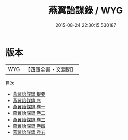 #+TITLE: 燕翼詒謀錄 / WYG
#+DATE: 2015-08-24 22:30:15.530187
* 版本
 |       WYG|【四庫全書・文淵閣】|
目次
 - [[file:KR2e0013_000.txt::000-1a][燕翼詒謀錄 提要]]
 - [[file:KR2e0013_000.txt::000-3a][燕翼詒謀錄 序]]
 - [[file:KR2e0013_001.txt::001-1a][燕翼詒謀錄 卷一]]
 - [[file:KR2e0013_002.txt::002-1a][燕翼詒謀錄 卷二]]
 - [[file:KR2e0013_003.txt::003-1a][燕翼詒謀錄 卷三]]
 - [[file:KR2e0013_004.txt::004-1a][燕翼詒謀錄 卷四]]
 - [[file:KR2e0013_005.txt::005-1a][燕翼詒謀錄 卷五]]
